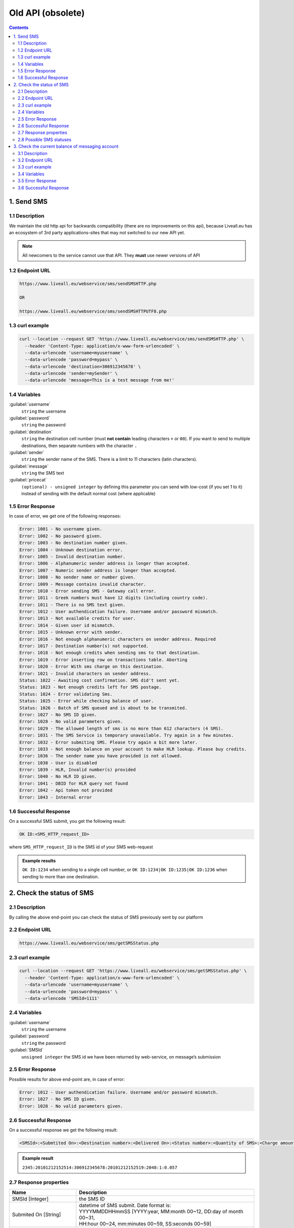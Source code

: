 Old API (obsolete)
==================

.. figure:: ../../static/httpapi-image.png
   :alt: old-api-logo

.. contents:: Contents
  :local:
  :backlinks: none


1. Send SMS
-----------

1.1 Description
^^^^^^^^^^^^^^^

We maintain the old http api for backwards compatibility (there are no improvements on this api),
because Liveall.eu has an ecosystem of 3rd party applications-sites that may not switched to our new API yet.

.. note:: All newcomers to the service cannot use that API. They **must** use newer versions of API


1.2 Endpoint URL
^^^^^^^^^^^^^^^^

.. code:: flatline

   https://www.liveall.eu/webservice/sms/sendSMSHTTP.php

   OR

   https://www.liveall.eu/webservice/sms/sendSMSHTTPUTF8.php


1.3 curl example
^^^^^^^^^^^^^^^^

.. code:: flatline

  curl --location --request GET 'https://www.liveall.eu/webservice/sms/sendSMSHTTP.php' \
    --header 'Content-Type: application/x-www-form-urlencoded' \
    --data-urlencode 'username=myusername' \
    --data-urlencode 'password=mypass' \
    --data-urlencode 'destination=306912345678' \
    --data-urlencode 'sender=mySender' \
    --data-urlencode 'message=This is a test message from me!'


1.4 Variables
^^^^^^^^^^^^^

:guilabel:`username`
   ``string`` the username

:guilabel:`password`
   ``string`` the password

:guilabel:`destination`
   ``string`` the destination cell number (must **not contain** leading characters ``+`` or ``00``). If you want to send to multiple destinations, then separate numbers with the character  ``.``

:guilabel:`sender`
   ``string`` the sender name of the SMS. There is a limit to 11 characters (latin characters).

:guilabel:`message`
   ``string`` the SMS text

:guilabel:`pricecat`
   ``(optional) - unsigned integer`` by defining this parameter you can send with low-cost (if you set 1 to it) instead of sending with the default normal cost (where applicable)


1.5 Error Response
^^^^^^^^^^^^^^^^^^

In case of error, we get one of the following responses:

.. code:: flatline

   Error: 1001 - No username given.
   Error: 1002 - No password given.
   Error: 1003 - No destination number given.
   Error: 1004 - Unknown destination error.
   Error: 1005 - Invalid destination number.
   Error: 1006 - Alphanumeric sender address is longer than accepted.
   Error: 1007 - Numeric sender address is longer than accepted.
   Error: 1008 - No sender name or number given.
   Error: 1009 - Message contains invalid character.
   Error: 1010 - Error sending SMS - Gateway call error.
   Error: 1011 - Greek numbers must have 12 digits (including country code).
   Error: 1011 - There is no SMS text given.
   Error: 1012 - User authendication failure. Username and/or password mismatch.
   Error: 1013 - Not available credits for user.
   Error: 1014 - Given user id mismatch.
   Error: 1015 - Unknown error with sender.
   Error: 1016 - Not enough alphanumeric characters on sender address. Required
   Error: 1017 - Destination number(s) not supported.
   Error: 1018 - Not enough credits when sending sms to that destination.
   Error: 1019 - Error inserting row on transactions table. Aborting
   Error: 1020 - Error With sms charge on this destination.
   Error: 1021 - Invalid characters on sender address.
   Status: 1022 - Awaiting cost confirmation. SMS did't sent yet.
   Status: 1023 - Not enough credits left for SMS postage.
   Status: 1024 - Error validating Sms.
   Status: 1025 - Error while checking balance of user.
   Status: 1026 - Batch of SMS queued and is about to be transmited.
   Error: 1027 - No SMS ID given.
   Error: 1028 - No valid parameters given.
   Error: 1029 - The allowed length of sms is no more than 612 characters (4 SMS).
   Error: 1031 - The SMS Service is temporary unavailable. Try again in a few minutes.
   Error: 1032 - Error submiting SMS. Please try again a bit more later.
   Error: 1033 - Not enough balance on your account to make HLR lookup. Please buy credits.
   Error: 1036 - The sender name you have provided is not allowed.
   Error: 1038 - User is disabled
   Error: 1039 - HLR, Invalid number(s) provided
   Error: 1040 - No HLR ID given.
   Error: 1041 - DBID for HLR query not found
   Error: 1042 - Api token not provided
   Error: 1043 - Internal error


1.6 Successful Response
^^^^^^^^^^^^^^^^^^^^^^^

On a successful SMS submit, you get the following result:

.. code:: flatline

   OK ID:<SMS_HTTP_request_ID>

where ``SMS_HTTP_request_ID`` is the SMS id of your SMS web-request

.. admonition:: Example results

   ``OK ID:1234`` when sending to a single cell number, or ``OK ID:1234|OK ID:1235|OK ID:1236`` when sending to more than one destination.


2. Check the status of SMS
--------------------------

2.1 Description
^^^^^^^^^^^^^^^

By calling the above end-point you can check the status of SMS previously sent by our platform


2.2 Endpoint URL
^^^^^^^^^^^^^^^^

.. code:: flatline

   https://www.liveall.eu/webservice/sms/getSMSStatus.php


2.3 curl example
^^^^^^^^^^^^^^^^

.. code:: flatline

  curl --location --request GET 'https://www.liveall.eu/webservice/sms/getSMSStatus.php' \
    --header 'Content-Type: application/x-www-form-urlencoded' \
    --data-urlencode 'username=myusername' \
    --data-urlencode 'password=mypass' \
    --data-urlencode 'SMSId=1111'


2.4 Variables
^^^^^^^^^^^^^

:guilabel:`username`
   ``string`` the username

:guilabel:`password`
   ``string`` the password

:guilabel:`SMSId`
   ``unsigned integer`` the SMS id we have been returned by web-service, on message’s submission


2.5 Error Response
^^^^^^^^^^^^^^^^^^

Possible results for above end-point are, in case of error:

.. code:: flatline

   Error: 1012 - User authendication failure. Username and/or password mismatch.
   Error: 1027 - No SMS ID given.
   Error: 1028 - No valid parameters given.


2.6 Successful Response
^^^^^^^^^^^^^^^^^^^^^^^

On a successful response we get the following result:

.. code:: flatline

   <SMSId>:<Submtited On>:<Destination number>:<Delivered On>:<Status number>:<Quantity of SMS>:<Charge amount>

.. admonition:: Example result

   ``2345:20101212152514:306912345678:20101212152519:2048:1:0.057``

2.7 Response properties
^^^^^^^^^^^^^^^^^^^^^^^

===========================   ===========
Name                          Description
===========================   ===========
SMSId [Integer]               the SMS ID
Submited On [String]          | datetime of SMS submit. Date format is:
                              | YYYYMMDDHHmmSS [YYYY:year, MM:month 00~12, DD:day of month 00~31,
                              | HH:hour 00~24, mm:minutes 00~59, SS:seconds 00~59]
Destination number [String]   the phone number
Delivered On [String]         | datetime of last SMS status. Date format is:
                              | YYYYMMDDHHmmSS [YYYY:year, MM:month 00~12, DD:day of month 00~31,
                              | HH:hour 00~24, mm:minutes 00~59, SS:seconds 00~59]
Status number [Integer]       the status code. `2.8 Possible SMS statuses`_
Quantity of SMS [Integer]     the quantity of SMS needed to send the message
Charge amount [float]         the charged amount
===========================   ===========


2.8 Possible SMS statuses
^^^^^^^^^^^^^^^^^^^^^^^^^

.. code:: flatline

   1: Queued
   2: Queued on SMSC
   4: Waiting Validation
   8: Unknown subscriber
   16: Temporary unavailable
   32: Pending
   64: Undelivered
   128: Expired
   256: Non-Delivered to SMSC
   512: Error
   1024: Unknown error
   2048: Delivered
   16384: HLR Sent
   32768: HLR Completed


3. Check the current balance of messaging account
-------------------------------------------------


3.1 Description
^^^^^^^^^^^^^^^

This endpoint fetches the current balance of the account

3.2 Endpoint URL
^^^^^^^^^^^^^^^^

.. code:: flatline

   https://www.liveall.eu/webservice/sms/getAccountBalance.php


3.3 curl example
^^^^^^^^^^^^^^^^

.. code:: flatline

  curl --location --request GET 'https://www.liveall.eu/webservice/sms/getAccountBalance.php' \
    --header 'Content-Type: application/x-www-form-urlencoded' \
    --data-urlencode 'username=myusername' \
    --data-urlencode 'password=mypass' \
    --data-urlencode 'countryprefix=30'


3.4 Variables
^^^^^^^^^^^^^

:guilabel:`username`
   ``string`` the username

:guilabel:`password`
   ``string`` the password

:guilabel:`countryprefix`
   ``(optional) string`` an optional country code. If you provide that, you will get the available SMS count, based on the price of the provided country (normal & low cost)


3.5 Error Response
^^^^^^^^^^^^^^^^^^

Possible results for above end-point are, in case of error:

.. code:: flatline

   Error: 1001 - No username given.
   Error: 1002 - No password given.


3.6 Successful Response
^^^^^^^^^^^^^^^^^^^^^^^

On a successful response we get the following result:

.. code:: flatline

   Status: 1000 - Balance:BalanceInEuro|SmsRemainCount:RemainingSMSCount

where:

=================    ==============
BalanceInEuro        is the request’s error code as shown below
RemainingSMSCount    is the error message, describing the problem with the request
=================    ==============

